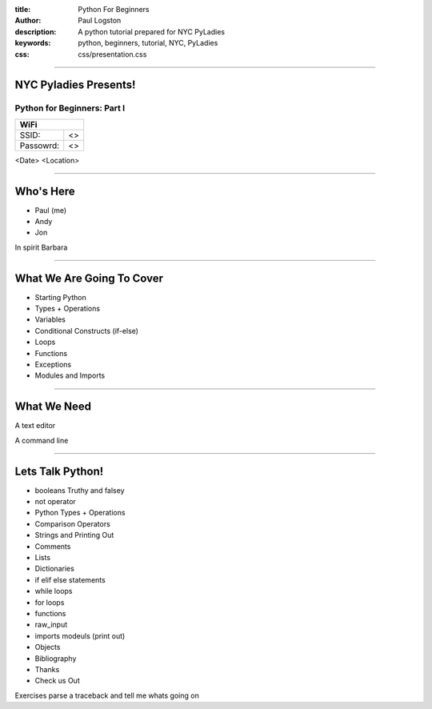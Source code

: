 :title: Python For Beginners
:author: Paul Logston
:description: A python tutorial prepared for NYC PyLadies
:keywords: python, beginners, tutorial, NYC, PyLadies
:css: css/presentation.css


----

NYC Pyladies Presents!
======================
Python for Beginners: Part I
-----------------------------

.. image:: media/pyladies_logo.jpeg
  :height: 200
  :width: 200
  :scale: 50

=========  ===
WiFi
==============
SSID:       <>
Passowrd:   <>
=========  ===

<Date>
<Location>


----

Who's Here
==========

- Paul (me)
- Andy
- Jon

In spirit Barbara


----

What We Are Going To Cover
==========================
- Starting Python
- Types + Operations
- Variables
- Conditional Constructs (if-else)
- Loops
- Functions
- Exceptions
- Modules and Imports



----

What We Need
============

A text editor

A command line


----

Lets Talk Python!
=================

- booleans Truthy and falsey
- not operator
- Python Types + Operations
- Comparison Operators
- Strings and Printing Out
- Comments
- Lists
- Dictionaries
- if elif else statements
- while loops
- for loops
- functions
- raw_input
- imports modeuls (print out)
- Objects
- Bibliography
- Thanks 
- Check us Out


Exercises parse a traceback and tell me whats going on